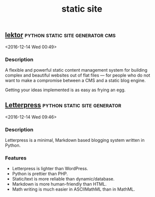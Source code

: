#+TITLE: static site

** [[https://www.getlektor.com/][lektor]]                                  :python:static:site:generator:cms:
   <2016-12-14 Wed 00:49>

*** Description
 A flexible and powerful static content management system for building complex
 and beautiful websites out of flat files — for people who do not want to make a
 compromise between a CMS and a static blog engine.

 Getting your ideas implemented is as easy as frying an egg.

** [[https://github.com/an0/Letterpress][Letterpress]]                                 :python:static:site:generator: 
 <2016-12-14 Wed 09:46>
*** Description
 Letterpress is a minimal, Markdown based blogging system written in Python.

*** Features
 - Letterpress is lighter than WordPress.
 - Python is prettier than PHP.
 - Static/text is more reliable than dynamic/database.
 - Markdown is more human-friendly than HTML.
 - Math writing is much easier in ASCIIMathML than in MathML.
